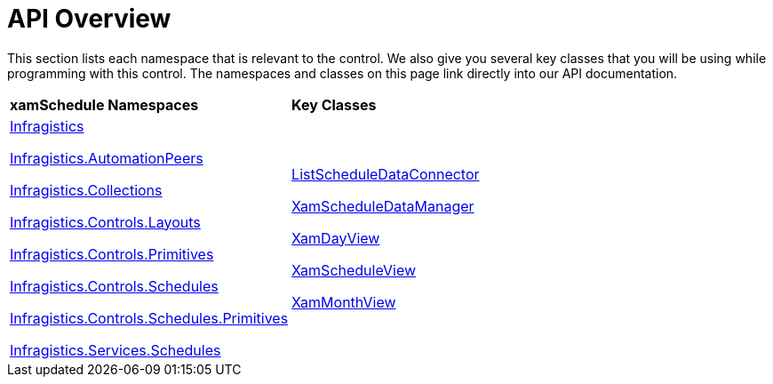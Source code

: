 ﻿////

|metadata|
{
    "name": "xamschedule-api-overview",
    "controlName": ["xamSchedule"],
    "tags": ["API","Scheduling"],
    "guid": "1e736a73-be81-4c59-a716-d9dd4b3e17fa",  
    "buildFlags": [],
    "createdOn": "2016-05-25T18:21:58.6563234Z"
}
|metadata|
////

= API Overview

This section lists each namespace that is relevant to the control. We also give you several key classes that you will be using while programming with this control. The namespaces and classes on this page link directly into our API documentation.

[cols="a,a"]
|====
|*xamSchedule Namespaces*
|*Key Classes*

| link:{ApiPlatform}controls.schedules{ApiVersion}~infragistics_namespace.html[Infragistics] 

link:{ApiPlatform}controls.schedules{ApiVersion}~infragistics.automationpeers_namespace.html[Infragistics.AutomationPeers] 

link:{ApiPlatform}controls.schedules{ApiVersion}~infragistics.collections_namespace.html[Infragistics.Collections] 

link:{ApiPlatform}controls.schedules{ApiVersion}~infragistics.controls.layouts_namespace.html[Infragistics.Controls.Layouts] 

link:{ApiPlatform}controls.schedules{ApiVersion}~infragistics.controls.primitives_namespace.html[Infragistics.Controls.Primitives] 

link:{ApiPlatform}controls.schedules{ApiVersion}~infragistics.controls.schedules_namespace.html[Infragistics.Controls.Schedules] 

link:{ApiPlatform}controls.schedules{ApiVersion}~infragistics.controls.schedules.primitives_namespace.html[Infragistics.Controls.Schedules.Primitives] 

link:Infragistics.services.schedules.wcfconnectorservice{ApiVersion}~infragistics.services.schedules_namespace.html[Infragistics.Services.Schedules]
| link:{ApiPlatform}controls.schedules{ApiVersion}~infragistics.controls.schedules.listscheduledataconnector.html[ListScheduleDataConnector] 

link:{ApiPlatform}controls.schedules{ApiVersion}~infragistics.controls.schedules.xamscheduledatamanager.html[XamScheduleDataManager] 

link:{ApiPlatform}controls.schedules{ApiVersion}~infragistics.controls.schedules.xamdayview.html[XamDayView] 

link:{ApiPlatform}controls.schedules{ApiVersion}~infragistics.controls.schedules.xamscheduleview.html[XamScheduleView] 

link:{ApiPlatform}controls.schedules{ApiVersion}~infragistics.controls.schedules.xammonthview.html[XamMonthView]

|====